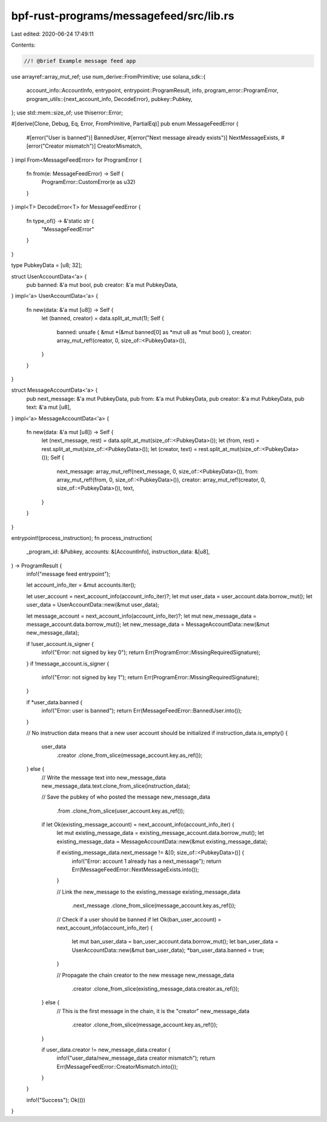 bpf-rust-programs/messagefeed/src/lib.rs
========================================

Last edited: 2020-06-24 17:49:11

Contents:

.. code-block:: rs

    //! @brief Example message feed app

use arrayref::array_mut_ref;
use num_derive::FromPrimitive;
use solana_sdk::{
    account_info::AccountInfo,
    entrypoint,
    entrypoint::ProgramResult,
    info,
    program_error::ProgramError,
    program_utils::{next_account_info, DecodeError},
    pubkey::Pubkey,
};
use std::mem::size_of;
use thiserror::Error;

#[derive(Clone, Debug, Eq, Error, FromPrimitive, PartialEq)]
pub enum MessageFeedError {
    #[error("User is banned")]
    BannedUser,
    #[error("Next message already exists")]
    NextMessageExists,
    #[error("Creator mismatch")]
    CreatorMismatch,
}
impl From<MessageFeedError> for ProgramError {
    fn from(e: MessageFeedError) -> Self {
        ProgramError::CustomError(e as u32)
    }
}
impl<T> DecodeError<T> for MessageFeedError {
    fn type_of() -> &'static str {
        "MessageFeedError"
    }
}

type PubkeyData = [u8; 32];

struct UserAccountData<'a> {
    pub banned: &'a mut bool,
    pub creator: &'a mut PubkeyData,
}
impl<'a> UserAccountData<'a> {
    fn new(data: &'a mut [u8]) -> Self {
        let (banned, creator) = data.split_at_mut(1);
        Self {
            banned: unsafe { &mut *(&mut banned[0] as *mut u8 as *mut bool) },
            creator: array_mut_ref!(creator, 0, size_of::<PubkeyData>()),
        }
    }
}

struct MessageAccountData<'a> {
    pub next_message: &'a mut PubkeyData,
    pub from: &'a mut PubkeyData,
    pub creator: &'a mut PubkeyData,
    pub text: &'a mut [u8],
}
impl<'a> MessageAccountData<'a> {
    fn new(data: &'a mut [u8]) -> Self {
        let (next_message, rest) = data.split_at_mut(size_of::<PubkeyData>());
        let (from, rest) = rest.split_at_mut(size_of::<PubkeyData>());
        let (creator, text) = rest.split_at_mut(size_of::<PubkeyData>());
        Self {
            next_message: array_mut_ref!(next_message, 0, size_of::<PubkeyData>()),
            from: array_mut_ref!(from, 0, size_of::<PubkeyData>()),
            creator: array_mut_ref!(creator, 0, size_of::<PubkeyData>()),
            text,
        }
    }
}

entrypoint!(process_instruction);
fn process_instruction(
    _program_id: &Pubkey,
    accounts: &[AccountInfo],
    instruction_data: &[u8],
) -> ProgramResult {
    info!("message feed entrypoint");

    let account_info_iter = &mut accounts.iter();

    let user_account = next_account_info(account_info_iter)?;
    let mut user_data = user_account.data.borrow_mut();
    let user_data = UserAccountData::new(&mut user_data);

    let message_account = next_account_info(account_info_iter)?;
    let mut new_message_data = message_account.data.borrow_mut();
    let new_message_data = MessageAccountData::new(&mut new_message_data);

    if !user_account.is_signer {
        info!("Error: not signed by key 0");
        return Err(ProgramError::MissingRequiredSignature);
    }
    if !message_account.is_signer {
        info!("Error: not signed by key 1");
        return Err(ProgramError::MissingRequiredSignature);
    }

    if *user_data.banned {
        info!("Error: user is banned");
        return Err(MessageFeedError::BannedUser.into());
    }

    // No instruction data means that a new user account should be initialized
    if instruction_data.is_empty() {
        user_data
            .creator
            .clone_from_slice(message_account.key.as_ref());
    } else {
        // Write the message text into new_message_data
        new_message_data.text.clone_from_slice(instruction_data);

        // Save the pubkey of who posted the message
        new_message_data
            .from
            .clone_from_slice(user_account.key.as_ref());

        if let Ok(existing_message_account) = next_account_info(account_info_iter) {
            let mut existing_message_data = existing_message_account.data.borrow_mut();
            let existing_message_data = MessageAccountData::new(&mut existing_message_data);

            if existing_message_data.next_message != &[0; size_of::<PubkeyData>()] {
                info!("Error: account 1 already has a next_message");
                return Err(MessageFeedError::NextMessageExists.into());
            }

            // Link the new_message to the existing_message
            existing_message_data
                .next_message
                .clone_from_slice(message_account.key.as_ref());

            // Check if a user should be banned
            if let Ok(ban_user_account) = next_account_info(account_info_iter) {
                let mut ban_user_data = ban_user_account.data.borrow_mut();
                let ban_user_data = UserAccountData::new(&mut ban_user_data);
                *ban_user_data.banned = true;
            }

            // Propagate the chain creator to the new message
            new_message_data
                .creator
                .clone_from_slice(existing_message_data.creator.as_ref());
        } else {
            // This is the first message in the chain, it is the "creator"
            new_message_data
                .creator
                .clone_from_slice(message_account.key.as_ref());
        }

        if user_data.creator != new_message_data.creator {
            info!("user_data/new_message_data creator mismatch");
            return Err(MessageFeedError::CreatorMismatch.into());
        }
    }

    info!("Success");
    Ok(())
}


